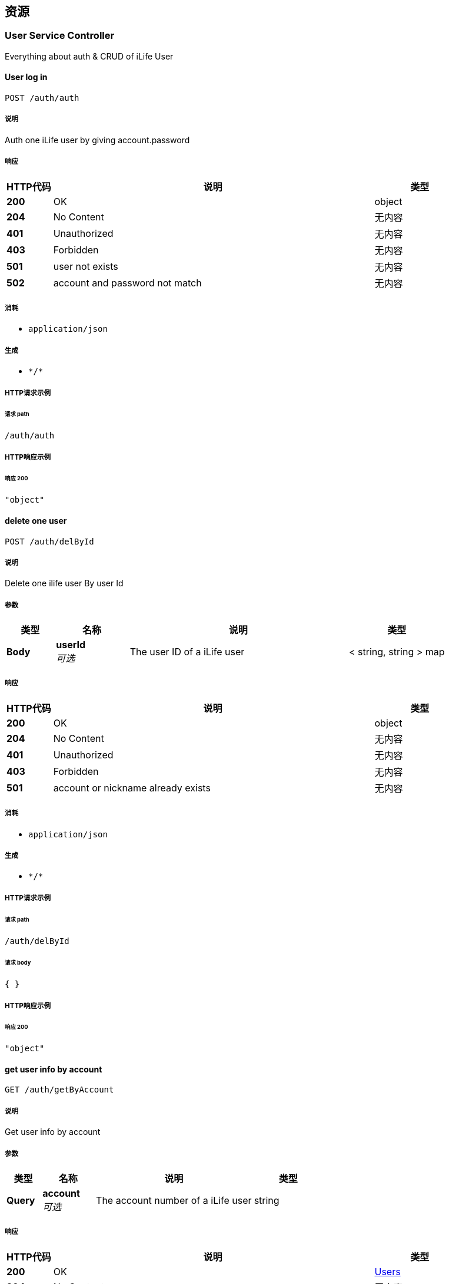 
[[_paths]]
== 资源

[[_user_service_controller_resource]]
=== User Service Controller
Everything about auth & CRUD of iLife User


[[_authusingpost_7]]
==== User log in
....
POST /auth/auth
....


===== 说明
Auth one iLife user by giving account.password


===== 响应

[options="header", cols=".^2a,.^14a,.^4a"]
|===
|HTTP代码|说明|类型
|**200**|OK|object
|**204**|No Content|无内容
|**401**|Unauthorized|无内容
|**403**|Forbidden|无内容
|**501**|user not exists|无内容
|**502**|account and password not match|无内容
|===


===== 消耗

* `application/json`


===== 生成

* `\*/*`


===== HTTP请求示例

====== 请求 path
----
/auth/auth
----


===== HTTP响应示例

====== 响应 200
[source,json]
----
"object"
----


[[_deletebyidusingpost_7]]
==== delete one user
....
POST /auth/delById
....


===== 说明
Delete one ilife user By user Id


===== 参数

[options="header", cols=".^2a,.^3a,.^9a,.^4a"]
|===
|类型|名称|说明|类型
|**Body**|**userId** +
__可选__|The user ID of a iLife user|< string, string > map
|===


===== 响应

[options="header", cols=".^2a,.^14a,.^4a"]
|===
|HTTP代码|说明|类型
|**200**|OK|object
|**204**|No Content|无内容
|**401**|Unauthorized|无内容
|**403**|Forbidden|无内容
|**501**|account or nickname already exists|无内容
|===


===== 消耗

* `application/json`


===== 生成

* `\*/*`


===== HTTP请求示例

====== 请求 path
----
/auth/delById
----


====== 请求 body
[source,json]
----
{ }
----


===== HTTP响应示例

====== 响应 200
[source,json]
----
"object"
----


[[_getuserbyaccountusingget_7]]
==== get user info by account
....
GET /auth/getByAccount
....


===== 说明
Get user info by account


===== 参数

[options="header", cols=".^2a,.^3a,.^9a,.^4a"]
|===
|类型|名称|说明|类型
|**Query**|**account** +
__可选__|The account number of a iLife user|string
|===


===== 响应

[options="header", cols=".^2a,.^14a,.^4a"]
|===
|HTTP代码|说明|类型
|**200**|OK|<<_users,Users>>
|**204**|No Content|无内容
|**401**|Unauthorized|无内容
|**403**|Forbidden|无内容
|===


===== 生成

* `\*/*`


===== HTTP请求示例

====== 请求 path
----
/auth/getByAccount
----


===== HTTP响应示例

====== 响应 200
[source,json]
----
{
  "account" : "string",
  "email" : "string",
  "id" : 0,
  "nickname" : "string",
  "password" : "string",
  "weibid" : 0,
  "wyyid" : 0,
  "zhid" : "string"
}
----


[[_getuserbyidusingget_7]]
==== get user info by id
....
GET /auth/getById
....


===== 说明
Get user info by userID


===== 参数

[options="header", cols=".^2a,.^3a,.^9a,.^4a"]
|===
|类型|名称|说明|类型
|**Query**|**userId** +
__可选__|The user ID of a iLife user|integer (int64)
|===


===== 响应

[options="header", cols=".^2a,.^14a,.^4a"]
|===
|HTTP代码|说明|类型
|**200**|OK|<<_users,Users>>
|**204**|No Content|无内容
|**401**|Unauthorized|无内容
|**403**|Forbidden|无内容
|===


===== 生成

* `\*/*`


===== HTTP请求示例

====== 请求 path
----
/auth/getById
----


===== HTTP响应示例

====== 响应 200
[source,json]
----
{
  "account" : "string",
  "email" : "string",
  "id" : 0,
  "nickname" : "string",
  "password" : "string",
  "weibid" : 0,
  "wyyid" : 0,
  "zhid" : "string"
}
----


[[_getuserbynicknameusingget_7]]
==== get user info by nickname
....
GET /auth/getByNickname
....


===== 说明
Get user info by Nickname


===== 参数

[options="header", cols=".^2a,.^3a,.^9a,.^4a"]
|===
|类型|名称|说明|类型
|**Query**|**nickname** +
__可选__|The user nickname of a iLife user|string
|===


===== 响应

[options="header", cols=".^2a,.^14a,.^4a"]
|===
|HTTP代码|说明|类型
|**200**|OK|<<_users,Users>>
|**204**|No Content|无内容
|**401**|Unauthorized|无内容
|**403**|Forbidden|无内容
|===


===== 生成

* `\*/*`


===== HTTP请求示例

====== 请求 path
----
/auth/getByNickname
----


===== HTTP响应示例

====== 响应 200
[source,json]
----
{
  "account" : "string",
  "email" : "string",
  "id" : 0,
  "nickname" : "string",
  "password" : "string",
  "weibid" : 0,
  "wyyid" : 0,
  "zhid" : "string"
}
----


[[_registerusingpost_7]]
==== User register
....
POST /auth/register
....


===== 说明
Register one iLife user by giving nickname,account.password and email


===== 响应

[options="header", cols=".^2a,.^14a,.^4a"]
|===
|HTTP代码|说明|类型
|**200**|OK|object
|**204**|No Content|无内容
|**401**|Unauthorized|无内容
|**403**|Forbidden|无内容
|**500**|account already exists|无内容
|**501**|nickname already exists|无内容
|===


===== 消耗

* `application/json`


===== 生成

* `\*/*`


===== HTTP请求示例

====== 请求 path
----
/auth/register
----


===== HTTP响应示例

====== 响应 200
[source,json]
----
"object"
----


[[_updatewbusingpost_7]]
==== update Weibo ID
....
POST /auth/updateWbId
....


===== 说明
update user's Weibo ID,return the number of affected rows


===== 响应

[options="header", cols=".^2a,.^14a,.^4a"]
|===
|HTTP代码|说明|类型
|**200**|OK|object
|**204**|No Content|无内容
|**401**|Unauthorized|无内容
|**403**|Forbidden|无内容
|===


===== 消耗

* `application/json`


===== 生成

* `\*/*`


===== HTTP请求示例

====== 请求 path
----
/auth/updateWbId
----


===== HTTP响应示例

====== 响应 200
[source,json]
----
"object"
----


[[_updatewyyusingpost_7]]
==== update wyy ID
....
POST /auth/updateWyyId
....


===== 说明
update user's WangYiYun ID，return the number of affected rows


===== 响应

[options="header", cols=".^2a,.^14a,.^4a"]
|===
|HTTP代码|说明|类型
|**200**|OK|object
|**204**|No Content|无内容
|**401**|Unauthorized|无内容
|**403**|Forbidden|无内容
|===


===== 消耗

* `application/json`


===== 生成

* `\*/*`


===== HTTP请求示例

====== 请求 path
----
/auth/updateWyyId
----


===== HTTP响应示例

====== 响应 200
[source,json]
----
"object"
----


[[_updatezhusingpost_7]]
==== update Zhihu ID
....
POST /auth/updateZhId
....


===== 说明
update user's Zhihu ID,return the number of affected rows


===== 响应

[options="header", cols=".^2a,.^14a,.^4a"]
|===
|HTTP代码|说明|类型
|**200**|OK|object
|**204**|No Content|无内容
|**401**|Unauthorized|无内容
|**403**|Forbidden|无内容
|===


===== 消耗

* `application/json`


===== 生成

* `\*/*`


===== HTTP请求示例

====== 请求 path
----
/auth/updateZhId
----


===== HTTP响应示例

====== 响应 200
[source,json]
----
"object"
----




